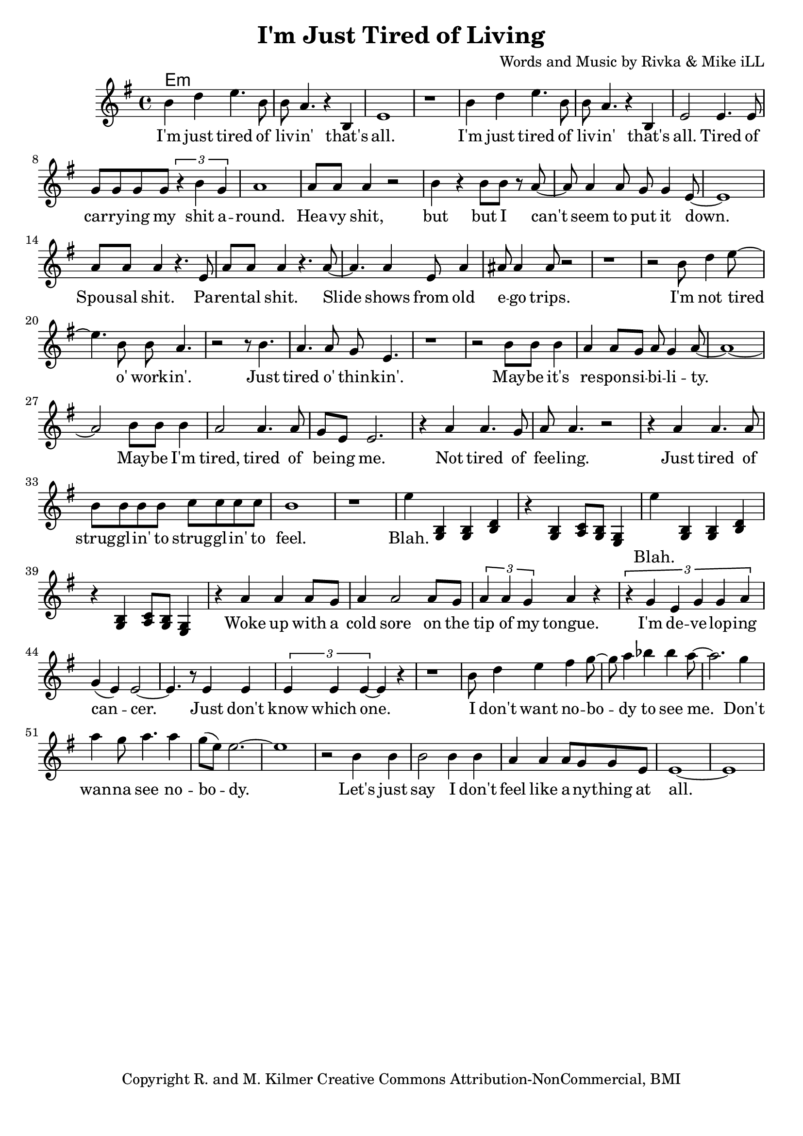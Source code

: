 \version "2.18.2"

\header {
  title = "I'm Just Tired of Living"
  composer = "Words and Music by Rivka & Mike iLL"
  tagline = "Copyright R. and M. Kilmer Creative Commons Attribution-NonCommercial, BMI"
}

\paper{ print-page-number = ##f bottom-margin = 0.5\in }

melody = \relative c'' {
  \clef treble
  \key e \minor
  \time 4/4
   \new Voice = "words" {
		b4 d e4. b8 | b a4. r4 b, | e1 | r | % I'm ... that's all
		b'4 d e4. b8 | b a4. r4 b, | e2 e4. e8 | g g g g \tuplet 3/2 { r4 b g } | % I'm ... that's all ... shit a-
		a1 | a8 a a4 r2 | b4 r b8 b r a~ | a a4 a8 g g4 e8~ | e1 | % round heavy shit ... put it down
		a8 a a4 r4. e8 | a a a4 r4. a8~ | a4. a4 e8 a4 | ais8 ais4 ais8 r2 | % Spousal shit. ... ego trips.
		r1 | r2 b8 d4 e8~ | e4. b8 b a4. | r2 r8 b4. | % I'm not tired o' work -- in'. Just 
		a4. a8 g e4. | r1 | % tired o' thin -- kin'.
		r2 b'8 b b4 | a4 a8 g a g4 a8~ | a1~ | a2 b8 b b4 | a2 a4. a8 | % May -- be ... tired, tired of
		g e e2. | r4 a a4. g8 | a8 a4. r2 | r4 a a4. a8 | b8 b b b c c c c | % be -- ing me... strugglin' to
		b1 | r1 |
		e4 
	}
		<< g,,4 b4 >> << g4 b4 >> << b4 d4 >> | r << g,4 b4 >> << a8 c8 >> << g8 b8 >> << e,4 g4 >>
		
		\new Voice = "chorus" {
			e''4
		}
		
		<< g,,4 b4 >> << g4 b4 >> << b4 d4 >> | r << g,4 b4 >> << a8 c8 >> << g8 b8 >> << e,4 g4 >>
		
		\new Voice = "verse_two" {
			r4 a' a a8 g | a4 a2 a8 g | \tuplet 3/2 { a4 a g } a4 r | \tuplet 3/2 { r g4 e g g a }% Woke up ... tongue I'm developing
			g( e) e2~ | e4. r8 e4 e | \tuplet 3/2 { e4 e e~ } e r | r1 |% cancer ... which one
			b'8 d4 e fis g8~ | g a4 bes bes a8~ | a2. g4 | a4 g8 a4. a4 | % I don't want ... see no
			g8( e) e2.~ | e1 | % body
			r2 b4 b | b2 b4 b | a a a8 g g e | e1~ | e1 | % Let's just say ... at all
		}
}

text =  \lyricmode {
	I'm just tired of liv -- in' that's all.
	I'm just tired of liv -- in' that's all. Tired of car -- ry -- ing my shit a --
	round. Hea -- vy shit, but but I can't seem to put it down.
	Spou -- sal shit. Pa -- ren -- tal shit. Slide shows from old e -- go trips.
	I'm not tired o' work -- in'. Just 
	tired o' thin -- kin'.
	May -- be it's re -- spon -- si -- bi -- li -- ty. May -- be I'm tired, tired of
	be -- ing me.
	Not tired of fee -- ling. Just tired of strug -- gl -- in' to strug -- gl -- in' to
	feel.
	Blah. 
	
}

chorus =  \lyricmode {
	Blah.
}

verse_two =  \lyricmode {
	Woke up with a cold sore on the tip of my tongue. I'm de -- ve -- lop -- ing 
	can -- cer. Just don't know which one.
	I don't want no -- bo -- dy to see me. Don't wan -- na see no -- bo -- dy.
	Let's just say I don't feel like a -- ny -- thing at all.
}

harmonies = \chordmode {
 	e:min
}

\score {
  
  <<
    \new ChordNames {
      \set chordChanges = ##t
      \harmonies
    }

    \new Voice = "one" { \melody }
    \new Lyrics \lyricsto "words" \text
    \new Lyrics \lyricsto "chorus" \chorus
    \new Lyrics \lyricsto "verse_two" \verse_two
  >>
  \layout { }
  \midi { }
}

%Additional Verses
\markup \fill-line {
\column {
	" "
	
	}
}
